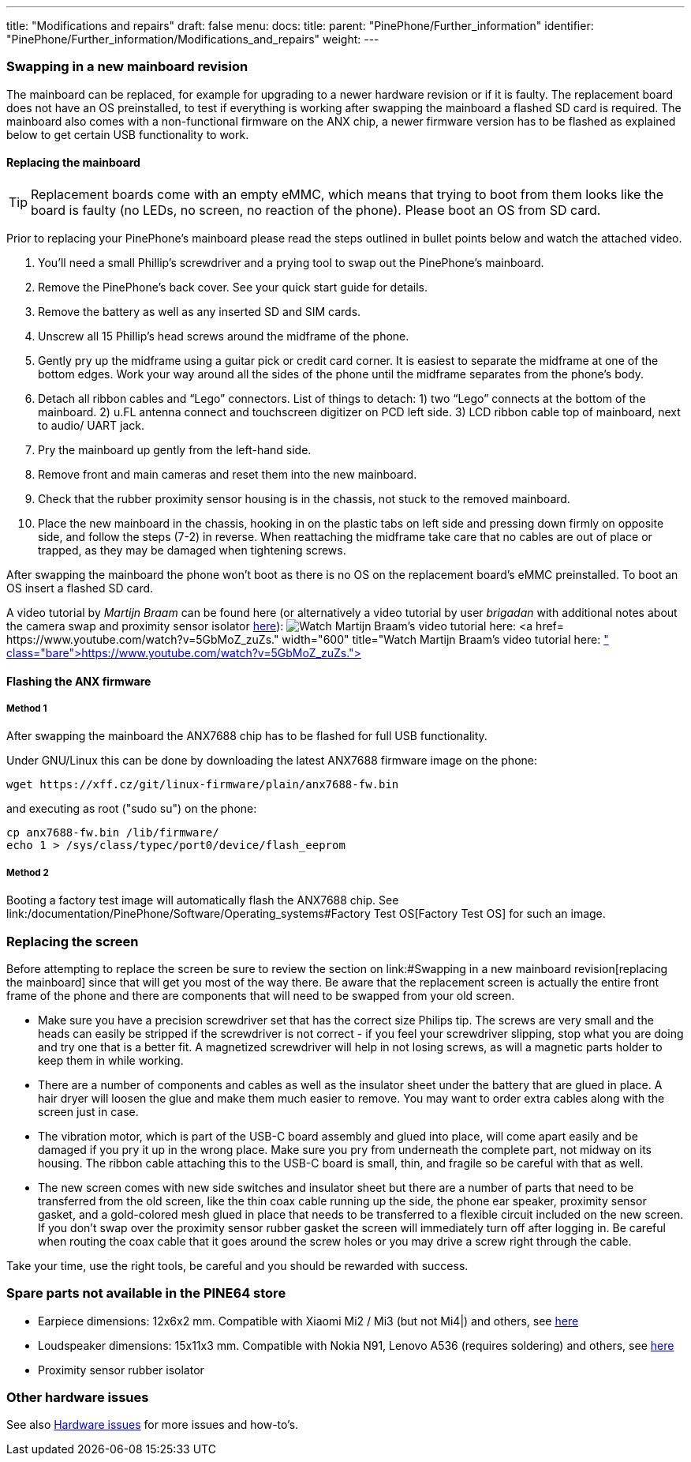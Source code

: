 ---
title: "Modifications and repairs"
draft: false
menu:
  docs:
    title:
    parent: "PinePhone/Further_information"
    identifier: "PinePhone/Further_information/Modifications_and_repairs"
    weight: 
---

=== Swapping in a new mainboard revision

The mainboard can be replaced, for example for upgrading to a newer hardware revision or if it is faulty. The replacement board does not have an OS preinstalled, to test if everything is working after swapping the mainboard a flashed SD card is required. The mainboard also comes with a non-functional firmware on the ANX chip, a newer firmware version has to be flashed as explained below to get certain USB functionality to work.

==== Replacing the mainboard

TIP: Replacement boards come with an empty eMMC, which means that trying to boot from them looks like the board is faulty (no LEDs, no screen, no reaction of the phone). Please boot an OS from SD card.

Prior to replacing your PinePhone’s mainboard please read the steps outlined in bullet points below and watch the attached video.

. You’ll need a small Phillip’s screwdriver and a prying tool to swap out the PinePhone’s mainboard.
. Remove the PinePhone’s back cover. See your quick start guide for details.
. Remove the battery as well as any inserted SD and SIM cards.
. Unscrew all 15 Phillip’s head screws around the midframe of the phone.
. Gently pry up the midframe using a guitar pick or credit card corner. It is easiest to separate the midframe at one of the bottom edges. Work your way around all the sides of the phone until the midframe separates from the phone’s body.
. Detach all ribbon cables and “Lego” connectors. List of things to detach: 1) two “Lego” connects at the bottom of the mainboard. 2) u.FL antenna connect and touchscreen digitizer on PCD left side. 3) LCD ribbon cable top of mainboard, next to audio/ UART jack.
. Pry the mainboard up gently from the left-hand side.
. Remove front and main cameras and reset them into the new mainboard.
. Check that the rubber proximity sensor housing is in the chassis, not stuck to the removed mainboard.
. Place the new mainboard in the chassis, hooking in on the plastic tabs on left side and pressing down firmly on opposite side, and follow the steps (7-2) in reverse. When reattaching the midframe take care that no cables are out of place or trapped, as they may be damaged when tightening screws.

After swapping the mainboard the phone won't boot as there is no OS on the replacement board's eMMC preinstalled. To boot an OS insert a flashed SD card.

A video tutorial by _Martijn Braam_ can be found here (or alternatively a video tutorial by user _brigadan_ with additional notes about the camera swap and proximity sensor isolator https://www.youtube.com/watch?v=J3AJEF7akkw[here]):
image:/documentation/images/Pinephone_martijn_pcb_replacement.png[Watch Martijn Braam's video tutorial here: https://www.youtube.com/watch?v=5GbMoZ_zuZs.,title="Watch Martijn Braam's video tutorial here: https://www.youtube.com/watch?v=5GbMoZ_zuZs.",width=600]

==== Flashing the ANX firmware

===== Method 1

After swapping the mainboard the ANX7688 chip has to be flashed for full USB functionality.

Under GNU/Linux this can be done by downloading the latest ANX7688 firmware image on the phone:

 wget https://xff.cz/git/linux-firmware/plain/anx7688-fw.bin

and executing as root ("sudo su") on the phone:

 cp anx7688-fw.bin /lib/firmware/
 echo 1 > /sys/class/typec/port0/device/flash_eeprom

===== Method 2

Booting a factory test image will automatically flash the ANX7688 chip. See link:/documentation/PinePhone/Software/Operating_systems#Factory Test OS[Factory Test OS] for such an image.

=== Replacing the screen

Before attempting to replace the screen be sure to review the section on link:#Swapping in a new mainboard revision[replacing the mainboard] since that will get you most of the way there. Be aware that the replacement screen is actually the entire front frame of the phone and there are components that will need to be swapped from your old screen.

* Make sure you have a precision screwdriver set that has the correct size Philips tip. The screws are very small and the heads can easily be stripped if the screwdriver is not correct - if you feel your screwdriver slipping, stop what you are doing and try one that is a better fit. A magnetized screwdriver will help in not losing screws, as will a magnetic parts holder to keep them in while working.

* There are a number of components and cables as well as the insulator sheet under the battery that are glued in place. A hair dryer will loosen the glue and make them much easier to remove. You may want to order extra cables along with the screen just in case.

* The vibration motor, which is part of the USB-C board assembly and glued into place, will come apart easily and be damaged if you pry it up in the wrong place. Make sure you pry from underneath the complete part, not midway on its housing. The ribbon cable attaching this to the USB-C board is small, thin, and fragile so be careful with that as well.

* The new screen comes with new side switches and insulator sheet but there are a number of parts that need to be transferred from the old screen, like the thin coax cable running up the side, the phone ear speaker, proximity sensor gasket, and a gold-colored mesh glued in place that needs to be transferred to a flexible circuit included on the new screen. If you don't swap over the proximity sensor rubber gasket the screen will immediately turn off after logging in. Be careful when routing the coax cable that it goes around the screw holes or you may drive a screw right through the cable.

Take your time, use the right tools, be careful and you should be rewarded with success.

=== Spare parts not available in the PINE64 store

* Earpiece dimensions: 12x6x2 mm. Compatible with Xiaomi Mi2 / Mi3 (but not Mi4|) and others, see https://forum.pine64.org/showthread.php?tid=12046&pid=85698#pid85698[here]
* Loudspeaker dimensions: 15x11x3 mm. Compatible with Nokia N91, Lenovo A536 (requires soldering) and others, see https://forum.pine64.org/showthread.php?tid=12046&pid=85698#pid85698[here]
* Proximity sensor rubber isolator

=== Other hardware issues

See also link:/documentation/PinePhone/Hardware_fixes_and_mods/Hardware_issues[Hardware issues] for more issues and how-to's.

